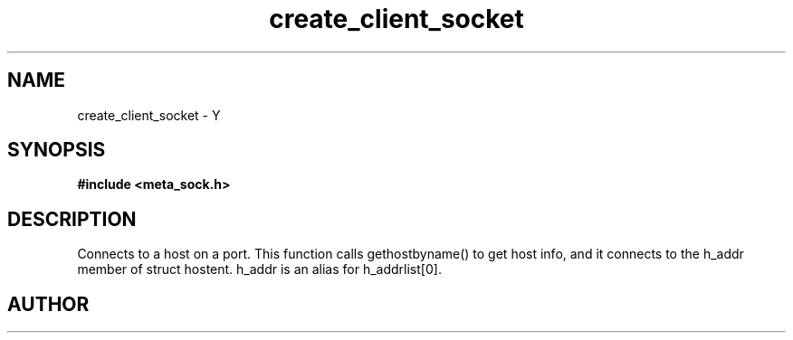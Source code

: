 .TH create_client_socket 3 2016-01-30 "" "The Meta C Library"
.SH NAME
create_client_socket \- Y
.SH SYNOPSIS
.B #include <meta_sock.h>
.sp
.Fo "meta_socket create_client_socket"
.Fa "const char *host"
.Fa "int port"
.Fc
.SH DESCRIPTION
.Nm
Connects to a host on a port.
This function calls gethostbyname() to get host info, and
it connects to the h_addr member of struct hostent. h_addr
is an alias for h_addrlist[0].
.SH AUTHOR
.An B. Augestad, bjorn.augestad@gmail.com
